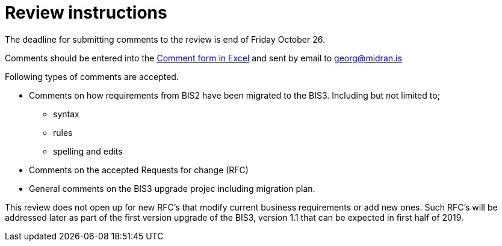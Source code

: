 [[review]]
= Review instructions

The deadline for submitting comments to the review is end of Friday October 26.

Comments should be entered into the http://peppol.eu/wp-content/uploads/2018/10/Comment-template-1.xls[Comment form in Excel] and sent by email to georg@midran.is

Following types of comments are accepted.

* Comments on how requirements from BIS2 have been migrated to the BIS3. Including but not limited to;
** syntax
** rules
** spelling and edits
* Comments on the accepted Requests for change (RFC)
* General comments on the BIS3 upgrade projec including migration plan.

This review does not open up for new RFC's that modify current business requirements or add new ones. Such RFC's will be addressed later as part of the first version upgrade of the BIS3, version 1.1 that can be expected in first half of 2019.
